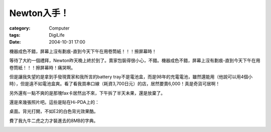 ##################
Newton入手！
##################
:category: Computer
:tags: DigiLife
:date: 2004-10-31 17:00



機器成色不錯，屏幕上沒有劃痕-直到今天下午在用卷筒紙！！！擦屏幕時！

等待了大約一個禮拜，Newton昨天晚上終於到了。賣家包裝得很小心，不錯。機器成色不錯，屏幕上沒有劃痕-直到今天下午在用卷筒紙！！！擦屏幕時！痛哭啊。

但是讓我失望的是拿到手發現賣家和我所言的battery tray不是電池盒，而是98年的充電電池，雖然還能用（他說可以用4個小時），但是遠不如電池盒爽。看了看我買串口線（耗資3,700日元）的店，居然要賣6,000！真是奇貨可居啊！

另外還有一點不爽的是那塊fax卡居然出不來，下午拆了半天未果，還是放棄了。

還是來幾張照片吧。這些是貼在Hi-PDA上的：

.. image:: {filename}/images/blogimages/plone-exported/digital/newton.jpg
   :align: center
   :alt: Newton


桌面。背光打開，不如E2的白色背光效果酷。

.. image:: {filename}/images/blogimages/plone-exported/digital/newton2.jpg
   :align: center
   :alt: Newton desktop


費了我九牛二虎之力才裝進去的8MB的字典。

.. image:: {filename}/images/blogimages/plone-exported/digital/newton-dict.jpg
   :align: center
   :alt: Newton dictionary
